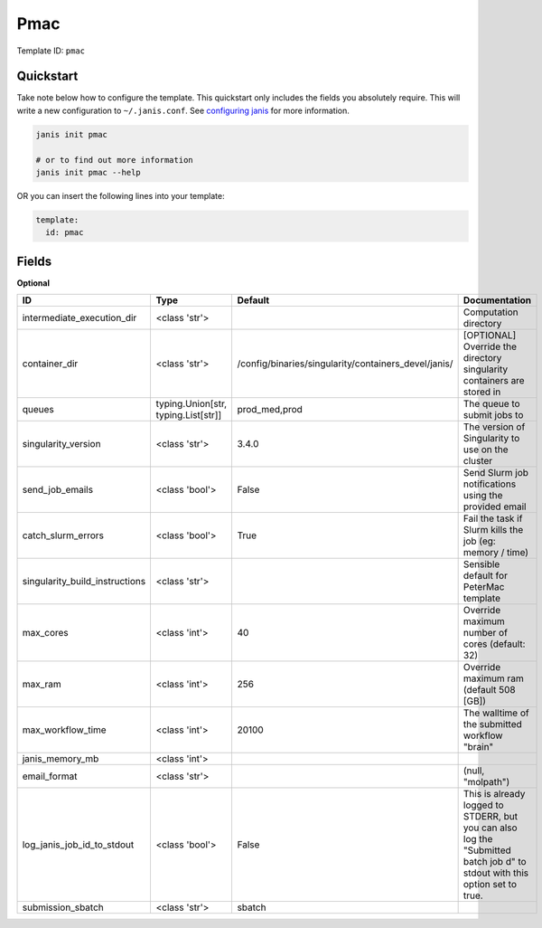 Pmac
====

Template ID: ``pmac``



Quickstart
-----------

Take note below how to configure the template. This quickstart only includes the fields you absolutely require. This will write a new configuration to ``~/.janis.conf``. See `configuring janis <https://janis.readthedocs.io/en/latest/references/configuration.html>`__ for more information.

.. code-block:: bash

   janis init pmac
   
   # or to find out more information
   janis init pmac --help

OR you can insert the following lines into your template:

.. code-block:: yaml

   template:
     id: pmac



Fields
-------



**Optional**

==============================  ===================================  ====================================================  ===========================================================================================================================
ID                              Type                                 Default                                               Documentation
==============================  ===================================  ====================================================  ===========================================================================================================================
intermediate_execution_dir      <class 'str'>                                                                              Computation directory
container_dir                   <class 'str'>                        /config/binaries/singularity/containers_devel/janis/  [OPTIONAL] Override the directory singularity containers are stored in
queues                          typing.Union[str, typing.List[str]]  prod_med,prod                                         The queue to submit jobs to
singularity_version             <class 'str'>                        3.4.0                                                 The version of Singularity to use on the cluster
send_job_emails                 <class 'bool'>                       False                                                 Send Slurm job notifications using the provided email
catch_slurm_errors              <class 'bool'>                       True                                                  Fail the task if Slurm kills the job (eg: memory / time)
singularity_build_instructions  <class 'str'>                                                                              Sensible default for PeterMac template
max_cores                       <class 'int'>                        40                                                    Override maximum number of cores (default: 32)
max_ram                         <class 'int'>                        256                                                   Override maximum ram (default 508 [GB])
max_workflow_time               <class 'int'>                        20100                                                 The walltime of the submitted workflow "brain"
janis_memory_mb                 <class 'int'>
email_format                    <class 'str'>                                                                              (null, "molpath")
log_janis_job_id_to_stdout      <class 'bool'>                       False                                                 This is already logged to STDERR, but you can also log the "Submitted batch job \d" to stdout with this option set to true.
submission_sbatch               <class 'str'>                        sbatch
==============================  ===================================  ====================================================  ===========================================================================================================================

